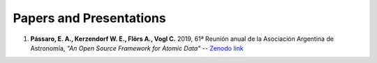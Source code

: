 ************************
Papers and Presentations
************************

#. **Pássaro, E. A.,  Kerzendorf W. E.,  Flörs A.,  Vogl C.** 2019, 61ª Reunión anual de la Asociación Argentina de Astronomía, *"An Open Source Framework for Atomic Data"* -- `Zenodo link <https://doi.org/10.5281/zenodo.4062427>`_